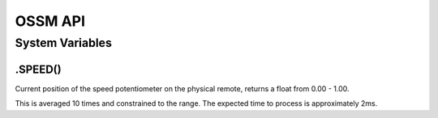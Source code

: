 OSSM API
========


System Variables
----------------




.SPEED()
~~~~~~~~
Current position of the speed potentiometer on the physical remote, returns a float from 0.00 - 1.00. 

This is averaged 10 times and constrained to the range. The expected time to process is approximately 2ms.



